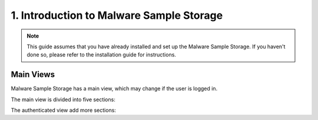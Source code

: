 1. Introduction to Malware Sample Storage
=========================================

.. note::
   This guide assumes that you have already installed and set up the Malware Sample Storage. If you haven't done so, please refer to the installation guide for instructions.

Main Views
----------

Malware Sample Storage has a main view, which may change if the user is logged in.

The main view is divided into five sections:

.. image:: ../img/mss_main_view.png
   :target: ../img/mss_main_view.png
   :alt: Malware Sample Storage main view

   * **Home** - This is the default view. It shows the latest samples that have been uploaded to the system.
   * **Samples list** - This view shows all the samples that have been uploaded to the system. The samples are sorted by the date they were uploaded.
   * **FAQ** - This view shows the FAQ page.
   * **About** - This view shows the About page and has a contact form.
   * **Login** - This view shows the login form.

The authenticated view add more sections:

.. image:: ../img/mss_main_auth_view.png
   :target: ../img/mss_main_auth_view.png
   :alt: Malware Sample Storage main auth view
   
   * **Upload Sample** - This view shows the upload sample form.
   * **Account** - This view shows the user's profile and has a form to change the user's data.
   * **Logout** - This view shows the logout form.
